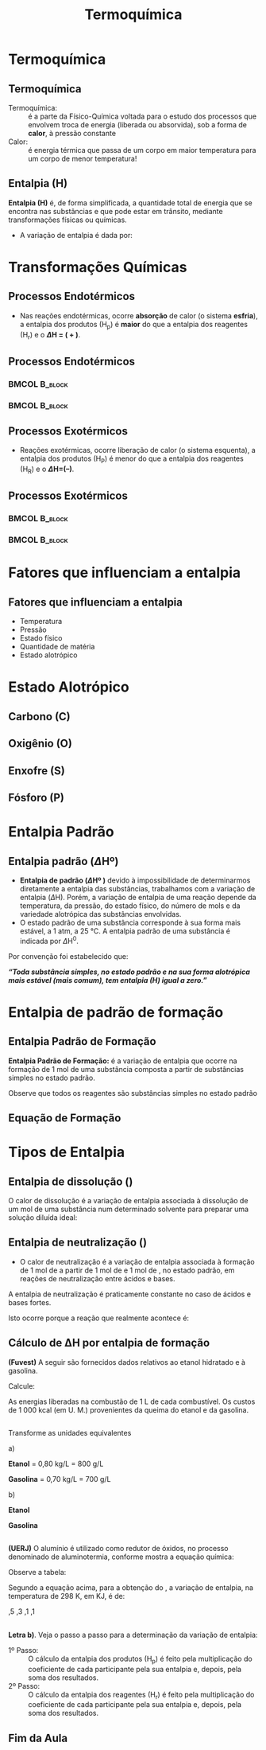 
#+TITLE: Termoquímica


* Termoquímica

** Termoquímica


- Termoquímica: :: é a parte da Físico-Química voltada para o estudo dos processos que envolvem troca de energia (liberada ou absorvida), sob a forma de *calor*, à pressão constante
- Calor: :: é energia térmica que passa de um corpo em maior temperatura para um corpo de menor temperatura!



** Entalpia (H)

*Entalpia (H)* é, de forma simplificada, a quantidade total de energia que se encontra nas substâncias e que pode estar em trânsito, mediante transformações físicas ou químicas.

  
#+begin_export latex 
 \begin{tcolorbox}[ams align*]
 \underbrace{\ch{CH4\gas{} + O2\gas{} }}_{Reagentes}  \ch{->} &      \underbrace{\ch{CO2\gas{} + 2 H2O\lqdd{}}}_{Produtos} \\
 %(Reagentes)     & \; \;         (Produtos)
\end{tcolorbox}
#+end_export

- A variação de entalpia é dada por:

  #+begin_export latex
  \begin{tcolorbox}[ams align*]
  \Delta H = H_{final}- H_{inicial} \\
  \Delta H = H_{produtos} - H_{reagentes}
  \end{tcolorbox}
  #+end_export






* Transformações Químicas

** Processos Endotérmicos

- Nas reações endotérmicas, ocorre *absorção* de calor (o sistema *esfria*), a entalpia dos produtos (\(\mathrm{H_p}\)) é *maior* do que a entalpia dos reagentes (\(\mathrm{H_r}\)) e o  *\(\Delta\)H = ( + )*.


#+begin_export latex
\begin{bclogo}[logo=\bcinfo]{Exemplo}
%A combustão do álcool etílico \ch{C2H6O_{\lqdd}}
\begin{reactions*}\small
CaCO3_{\sld} -> CaO_{\sld} + CO2_{\gas} & $\qquad \Enthalpy{177.5}$
\end{reactions*}
\end{bclogo}
#+end_export


**  Processos Endotérmicos 

***                                          :BMCOL:B_block:
    :PROPERTIES:
    :BEAMER_col: 0.45
    :END:


#+begin_export latex
\begin{tikzpicture}[scale=1]
	%% 
	% horizontal axis
	\draw[->] (0,0) -- (6,0) node[anchor=north] {Caminho da reação};
	% labels
	% vertical axis
	\draw[->] (0,0) -- (0,5) node[anchor=east] {Entalpia (H)};
	% nominal speed
	\draw[thick,dashed] (0,3) -- (3,3);
	\draw[thick,dashed] (2,1) -- (5.5,1);
	% Us
	\draw[thick] (0,1) -- (2,1) -- (3,3)--(5.5,3);
	\draw (-.47,1) node {$\mathrm{H_{reag.}}$};
	\draw (-.47,3) node {$\mathrm{H_{prod.}}$};
	% Psis
%	\draw[thick] (0,3) -- (2,3) -- (3,1)--(5.5,1);
	\draw[blue] (0.95,1.3) node {\ch{CaCO3\sld}}; %label
	\draw[blue] (4,3.3) node {\ch{CaO\sld{} +  CO2\gas{}}}; %label
	\draw[->,red] (4,1)--(4,3);
	\draw[red](4.6,2) node {$\Delta$H > 0};
	%\draw[blue](3,4.5) node {\ch{aA + bB  ->cC + dD} $\Delta$H > 0};	
\end{tikzpicture}

#+end_export

  
***                                :BMCOL:B_block:
    :PROPERTIES:
    :BEAMER_col: 0.45
    :END:

[[./gelo.png]]



** Processos Exotérmicos 

- Reações exotérmicas, ocorre liberação de calor (o sistema esquenta), a entalpia dos produtos (\(\mathrm{H_P}\)) é menor do que a entalpia dos reagentes (\(\mathrm{H_R}\)) e o  *\(\Delta\)H=(–)*.


#+begin_export latex
\begin{bclogo}[couleur=blue!30 , arrondi=0.1 , logo=\bcinfo , epBarre=3.5]{Exemplo}
%A combustão do álcool etílico \ch{C2H6O_{\lqdd}}
\begin{reactions*}\small
C2H6O_{\lqdd} + 3 O2_{\gas} -> 2 CO2_{\gas} + 3 H2O_{\lqdd} & $\qquad \enthalpy[unit=\kilo\joule\per\mole]{-1368}$ \\
%\; \; \;  \(\Delta\)H = – 1368 kJ/mol
\end{reactions*}
\end{bclogo}
#+end_export


**  Processos Exotérmicos 

***                                                           :BMCOL:B_block:
    :PROPERTIES:
    :BEAMER_col: 0.45
    :END:
  

#+begin_export latex 
\begin{tikzpicture}[scale=1]
		%% 
		% horizontal axis
		\draw[->] (0,0) -- (6,0) node[anchor=north] {Caminho da reação};
		% labels
		% vertical axis
		\draw[->] (0,0) -- (0,5) node[anchor=east] {Entalpia (H)};
		% nominal speed
		\draw[thick,dashed] (2,3) -- (5.5,3);
		\draw[thick,dashed] (0,1) -- (3,1);
		% Us
		%\draw[thick] (0,1) -- (2,1) -- (3,3)--(5.5,3);
		\draw (-.45,1) node {$\mathrm{H_{prod.}}$};
		\draw (-.45,3) node {$\mathrm{H_{reag.}}$};
		% Psis
		\draw[thick] (0,3) -- (2,3) -- (3,1)--(5.5,1);
		\draw[blue,font=\small] (1.25,3.3) node {\ch{C2H6O_\lqdd{} + O2_\gas{} }}; %label
		\draw[blue,font=\small] (4.5,1.3) node {\ch{CO2_\gas{} + H2O_\gas{} }}; %label
		\draw[->,red] (1.7,3)--(1.7,1); 
		\draw[red](0.9,2) node {$\Delta$H < 0}; 
		%\draw[blue](3,4.5) node {\ch{aA + bB ->cC + dD} $\Delta$H < 0};	
\end{tikzpicture}
#+end_export 


*** 						      :BMCOL:B_block:
    :PROPERTIES:
    :BEAMER_col: 0.45
    :END:

    [[./vulcao.png]]



* Fatores que influenciam a entalpia

** Fatores que influenciam a entalpia

#+ATTR_LATEX: :options [logo=\bcplume]{Principais Fatores}
#+begin_bclogo
 - Temperatura
 - Pressão
 - Estado físico
 - Quantidade de matéria
 - Estado alotrópico
#+end_bclogo





* Estado Alotrópico

** Carbono (C)


#+begin_export latex

\begin{tikzpicture}
% Axis y
\draw[->,ultra thick] (0,0)--(0,5) node[above]{$\Delta$H};
% Axis X
\draw[-,ultra thick] (0,1)--(5,1) node[xshift=-2.3cm,anchor=south] (n1) {Grafite};
 \draw[-,ultra thick] (0,4)--(5,4) node[xshift=-2.3cm,anchor=south] (n2) {Diamante};
\draw[->,ultra thick] (4,1)--(4,3.8);
  \node[blue,font=\bfseries] (c) at (2,2.5) {$\enthalpy{1.9}$};
\node (d) at (7,4) {\includegraphics[scale=.32]{FQ/Termoquimica/diamante}};
\node (e) at (7,1) {\includegraphics[scale=.32]{FQ/Termoquimica/grafite}};
\node at (n1) [red,font=\bfseries,below=.75cm] (f)  {forma + estável};
\end{tikzpicture}
#+end_export



** Oxigênio (O)


#+begin_export latex

\begin{tikzpicture}
% Axis y
\draw[->,ultra thick] (0,0)--(0,6) node[above]{$\Delta$H (\unit{\kilo\joule})};
% Axis X
\draw[-,ultra thick] (0,1)--(5,1) node[xshift=-2.3cm,anchor=south] (n1) {Oxigênio Atômico};
 \draw[-,ultra thick] (0,3)--(5,3) node[xshift=-2.3cm,anchor=south] (n2) {Ozônio};
\draw[-,ultra thick] (0,5)--(5,5) node[xshift=-2.3cm,anchor=south] (n3) {Oxigênio Molecular};
%\draw[->,ultra thick] (4,1)--(4,3.8);
 %\node[blue,font=\bfseries] (c) at (2,2.5) {$\enthalpy{1.9}$};
\node (d) at (8,1) {\includegraphics[scale=.3]{FQ/Termoquimica/Oxigen}};
\node (e) at (8,3.3) {\includegraphics[scale=.3]{FQ/Termoquimica/Ozone}};
\node (f) at (8,5.2) {\includegraphics[scale=.2]{FQ/Termoquimica/OxigenMolecular}};
\node at (n1) [red,font={\bfseries},below=.75cm] (g)  {forma + estável};
\node (text1) at (-.41,1) {0};
\node (text2) at (-0.46,3) {142,1};
\node (text3) at (-0.46,5) {249,1};
\end{tikzpicture}

#+end_export




** Enxofre (S)


#+begin_export latex

\begin{tikzpicture}
% Axis y
\draw[->,ultra thick] (0,0)--(0,5) node[above]{$\Delta$H};
% Axis X
\draw[-,ultra thick] (0,1)--(5,1) node[xshift=-2.3cm,anchor=south] (n1) {S\textsubscript{monocíclico}};
 \draw[-,ultra thick] (0,4)--(5,4) node[xshift=-2.3cm,anchor=south] (n2) {S\textsubscript{rômbico}};
\draw[->,ultra thick] (4.5,1)--(4.5,3.8);
  \node[blue,font=\bfseries] (c) at (2,2.5) {$\enthalpy[unit=\kilo\cal\per\mol]{-4.3}$};
\node (d) at (7,4) {\includegraphics[scale=.09]{FQ/Termoquimica/EnxofreRom.jpg}};
\node (e) at (7,1) {\includegraphics[scale=.09]{FQ/Termoquimica/EnxofreMono.jpg}};
%\node at (n1) [red,font=\bfseries,below=.75cm] (f)  {forma + estável};
\node at (d) [font=\small, above=1.2cm] (g) {S\textsubscript{romb.} + \ch{O2\gas{} -> SO2\gas{}} };
\node at (e) [font=\small, below=1.2cm] (h) {S\textsubscript{mono} + \ch{O2\gas{} -> SO2\gas{}} };
\end{tikzpicture}
#+end_export



** Fósforo (P) 

#+begin_export latex
\begin{center}
\begin{tikzpicture}
\node (fig) at (0,0) {\includegraphics[scale=.5]{FQ/Termoquimica/Fosforo.png}};
\node[single arrow, draw=black, fill=red8!30, minimum width = 10pt, single arrow head extend=3pt, minimum height=10mm, below=1cm of fig,font=\bfseries] {Ordem descrescente de estabilidade}; % length of arrow
\end{tikzpicture}
\end{center}
#+end_export




* Entalpia Padrão

** Entalpia padrão (\(\Delta\)Hº)

- *Entalpia de padrão (\(\Delta\)Hº )* devido à impossibilidade de determinarmos diretamente a entalpia das substâncias, trabalhamos com a variação de entalpia (\(\Delta\)H). Porém, a variação de entalpia de uma reação depende da temperatura, da pressão, do estado físico, do número de mols e da variedade alotrópica das substâncias envolvidas.
- O estado padrão de uma substância corresponde à sua forma mais estável, a 1 atm, a 25 °C. A entalpia padrão de uma substância é indicada por \(\Delta\)H\(^0\).

Por convenção foi estabelecido que:

#+ATTR_LATEX: :options [logo=\bcinfo]{Definição}
#+begin_bclogo
/*“Toda substância simples, no estado padrão e na sua forma alotrópica mais estável (mais comum), tem entalpia (H) igual a zero.”*/
#+end_bclogo



* Entalpia de padrão de formação 

** Entalpia Padrão de Formação 

*Entalpia Padrão de Formação:* é a variação de entalpia que ocorre na formação de 1 mol de uma substância composta a partir de substâncias simples no estado padrão. 

#+begin_export latex
\begin{bclogo}[logo=\bcinfo]{Exemplo \ch{H2O} (a \SI{25}{\celsius} e 1 atm)}
\small
\begin{reactions*}
H2_{\gas} + {1/2} O2_{\gas} -> H2O_{\lqdd} & $\qquad \enthalpy[unit=\kilo\cal\per\mole]{-68.4}$ \\ % \(\Delta\)H_f^0 = - 68,4 Kcal/mol
H2_{\gas} + {1/2} O2_{\gas} -> H2O_{\lqdd} & $\qquad \enthalpy[unit=\kilo\joule\per\mole]{-285}$ 
\end{reactions*}
\end{bclogo}
#+end_export


Observe que todos os reagentes são substâncias simples no estado padrão
#+begin_export latex
\begin{reactions*}
H2\gas{} ->  H^0 = & \(\enthalpy{0}\)  \\
O2\gas{} ->  H^0 = & \(\enthalpy{0}\)
\end{reactions*}
#+end_export



** Equação de Formação


#+begin_export latex
\begin{bclogo}[logo=\bcinfo]{Exemplo}
\begin{reactions*}
C\sld{} + O2\gas{} -> CO2\gas{} &  \\
H2\gas{} + 1/2 O2\gas{} -> H2O\lqdd{} & \\
\end{reactions*}
\end{bclogo}
#+end_export 


* Tipos de Entalpia

** Entalpia de dissolução (@@latex: $\Delta$H$_{\mathrm{dissol.}}$ @@) 


O calor de dissolução é a variação de entalpia associada à dissolução de um mol de uma substância num determinado solvente para preparar uma solução diluída ideal:

#+begin_export latex
\begin{bclogo}[logo=\bcinfo]{Exemplo (a \SI{25}{\celsius} e 1 atm)}
\begin{reactions*}
HC$\ell$\gas{} + H2O\lqdd{} -> HC$\ell$(aq)  & $\quad \enthalpy[unit=\kilo\cal\per\mol]{-18}$
\end{reactions*}
\end{bclogo}
#+end_export


** Entalpia de neutralização (@@latex: $\Delta$H$_{\mathrm{neutr.}}$ @@)

- O calor de neutralização é a variação de entalpia associada à formação de 1 mol de @@latex: \ch{H2O\lqdd{}}@@ a partir de 1 mol de @@latex: \ch{H^+_{\aq{}}}@@ e 1 mol de @@latex: \ch{OH^-_{\aq{}}}@@, no estado padrão, em reações de neutralização entre ácidos e bases.

A entalpia de neutralização é praticamente constante no caso de ácidos e bases fortes.

#+begin_export latex
\begin{bclogo}[logo=\bcinfo]{Exemplo}
\begin{reactions*}
HC$\ell$\aq{} + NaOH\aq{} -> NaC$\ell$\aq{} + H2O\lqdd{} &  $\qquad \enthalpy[unit=\kilo\cal]{-13.8}$ \\
HNO3\aq{} + KOH\aq{} -> KNO3\aq{} + H2O\lqdd{} & $\qquad \enthalpy[unit=\kilo\cal]{-13.8}$
\end{reactions*}
\end{bclogo}
#+end_export
Isto ocorre porque a reação que realmente acontece é:


#+begin_export latex
\begin{reaction*}
H^+\aq{} + OH^-\aq{} ->  H2O\lqdd{}  $\qquad \enthalpy[unit=\kilo\cal]{-13.8}$
\end{reaction*}
#+end_export


** Cálculo de ΔH por entalpia de formação


#+begin_question
*(Fuvest)* A seguir são fornecidos dados relativos ao etanol hidratado e à gasolina.

#+begin_export latex 
\begin{talltblr}[
note{*} = {(U. M. = unidade monetária arbitrária.)},
caption ={Dados  relativos ao etanol hidratado e à gasolina.},
]
{
colspec = {cccc}, colsep = 3mm, hlines = {1pt, white},
row{1} = {2em,azure2,fg=white,font=\bfseries\sffamily},
}
Combustível &	{Calor de \\ Combustão (kcal/g)}  &	{Densidade \\ (kg/L)} &	{Preço por \\ litro (U. M.) \TblrNote{*}} \\
Etanol hidratado &	6,0  &	0,80  &	65 \\
Gasolina &	11,5 &	0,70 &	100 \\
\hline
\end{talltblr}
#+end_export


Calcule:
#+begin_choice 
\choice As energias liberadas na combustão de 1 L de cada combustível.
\choice Os custos de 1 000 kcal (em U. M.) provenientes da queima do etanol e da gasolina.
#+end_choice


#+end_question


** 
#+ATTR_LATEX: :options [print=true]
#+begin_answer
Transforme as unidades equivalentes

a)

*Etanol* = 0,80 kg/L = 800 g/L  @@latex: \ch{->} 6 kcal/\cancel{g} $\times$ 800 \cancel{g}/L  = 4800 kcal/L @@

*Gasolina* = 0,70 kg/L = 700 g/L @@latex: \ch{->} 11,5 kcal/\cancel{g} $\times$ 700 \cancel{g}/L = 8050 kcal/L@@  

b)

*Etanol*

#+begin_export latex 
\begin{align*}
& 65 ~\text{\small U.M.} -\!\!\!-\!\!\!- 4800~\text{\small kcal}\\
& x~\text{\small U.M.} -\!\!\!-\!\!\!- 1000~\text{\small kcal}
& x = 13,54 ~\text{U.M.}
\end{align*}
#+end_export

*Gasolina* 

#+begin_export latex
\begin{align*}
& 100 ~\text{\small U.M.} -\!\!\!-\!\!\!- 8050~\text{\small kcal}\\
& x~\text{\small U.M.} -\!\!\!-\!\!\!- 1000 ~\text{\small kcal}
& x = 12,42 ~\text{U.M.} 
\end{align*}
#+end_export


#+end_answer



** 


#+begin_question
\small 
*(UERJ)* O alumínio é utilizado como redutor de óxidos, no processo denominado de aluminotermia, conforme mostra a equação química:

#+begin_export latex
\begin{reaction*}
8 A$\ell$\sld{} + 3 Mn3O4\sld{} -> 4 A$\ell$2O3\sld{} + 9 Mn\sld{}
\end{reaction*}
#+end_export


Observe a tabela:

#+begin_export latex
\begin{center}
\begin{tblr}[
]{
colspec = {ccc}, colsep = 2mm, hlines = {1pt, white},
row{1} = {2em,azure2,fg=white,font=\bfseries},
}
Substância & Entalpia de Formação $\Delta$H a 298 K \\ %\hline
\ch{A$\ell$2O3\sld{}} & - 1667,8 \\
\ch{Mn3O2\sld{}} & - 1385,5 \\ \hline
\end{tblr}
\end{center}
#+end_export 

Segundo a equação acima, para a obtenção do @@latex: \ch{Mn\sld{}}@@, a variação de entalpia, na temperatura de 298 K, em KJ, é de:

#+ATTR_LATEX: :options (4)
#+begin_choice
\choice -282,5
\choice -2515,3
\choice -3053,1
\choice -10827,1
#+end_choice

#+end_question 


** 
#+ATTR_LATEX: :options [print=true]
 #+begin_answer
\scriptsize
*Letra b)*. Veja o passo a passo para a determinação da variação de entalpia:
 
- 1º Passo: ::  O cálculo da entalpia dos produtos (H_p) é feito pela multiplicação do coeficiente de cada participante pela sua entalpia e, depois, pela soma dos resultados.
- 2º Passo: :: O cálculo da entalpia dos reagentes (H_r) é feito pela multiplicação do coeficiente de cada participante pela sua entalpia e, depois, pela soma dos resultados.

#+begin_export latex

\begin{tblr}[
]{
 			colspec = {lcc}, colsep = 1mm, hlines = {2pt, white},
% 			row{1,3} = {2em,azure3,fg=white,font=\bfseries\sffamily},
}
$\Delta$ H = & H\textsubscript{produtos} &  \hspace{1.5cm}  -  H\textsubscript{reagentes} \\
$\Delta$ H = & [ ( 4 $\cdot$ $\Delta$ H\textsubscript{\ch{A$\ell$2O3\sld{}}} + 9 $\cdot$ $\Delta$ H\textsubscript{\ch{Mn\sld{}}}) ]  & -   [ 8  $\cdot$ $\Delta$ H\textsubscript{\ch{A$\ell$\sld{}}} + 3 $\cdot$ $\Delta$ H\textsubscript{\ch{Mn3O4\sld{}}}]\\
$\Delta$ H= & [4 \cdot (-1667,8) + 9 \cdot (0)]   & -  [8 \cdot (0) + 3 \cdot (-1385,3)]\\
$\Delta$ H= & [- 6671,2]  & -   [- 4155,9]\\
$\Delta$ H = & \hspace{2.0cm}    -2515,3 ~\unit{\kilo\joule\per\mol}&&
\end{tblr}

#+end_export

 #+end_answer 

** Fim da Aula


#+begin_export latex
\begin{tikzpicture}
\node[graduate,sword, minimum size=1cm]{ \bfseries Bons Estudos !!!!};
\end{tikzpicture}
\begin{center}
\begin{tblr}
{ccc}
Download Aula & & Lista de Exercícios \\
 \qrcode[height=2in]{https://mark.nl.tab.digital/s/8ocJrDKNYRkxmfG} & & \qrcode[height=2in]{https://mark.nl.tab.digital/s/LQwiRJGiybMj32g}\\
 \end{tblr}
 \end{center}
#+end_export

